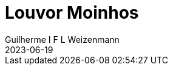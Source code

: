 = Louvor Moinhos
Guilherme I F L Weizenmann
2023-06-19
:jbake-type: repertoire
:repertorio: louvor-moinhos
